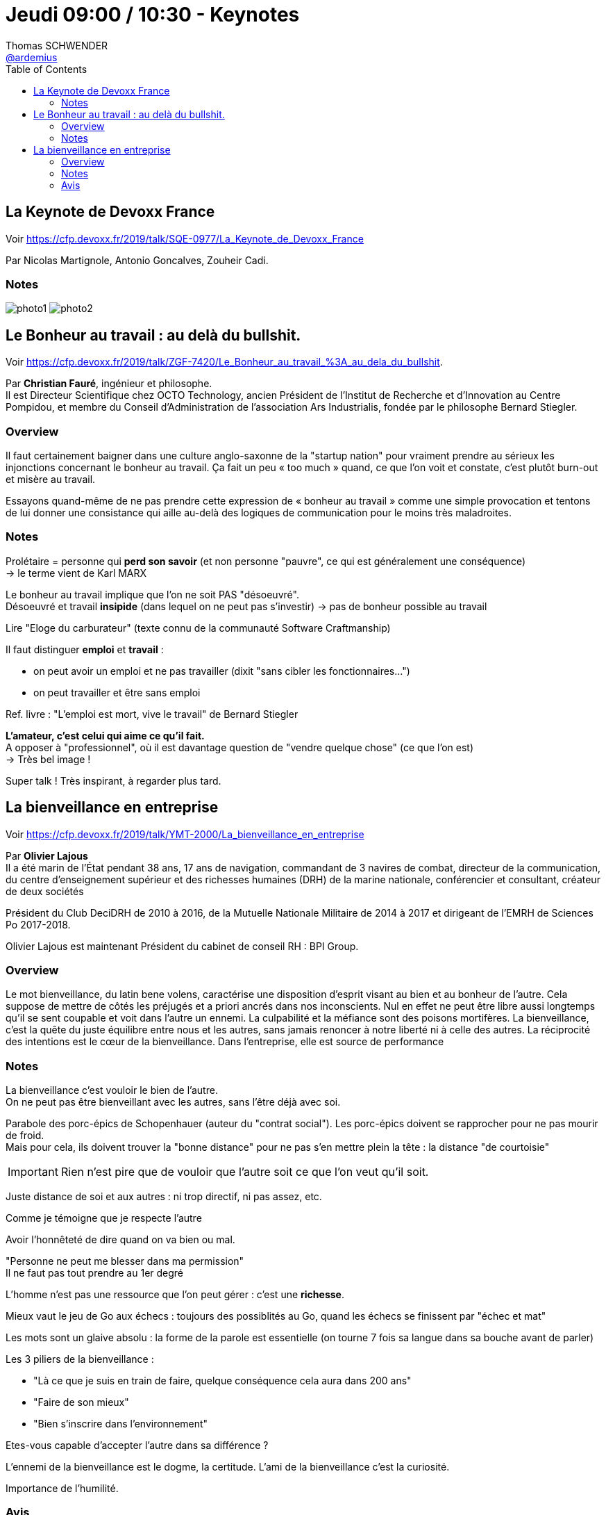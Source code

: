 = Jeudi 09:00 / 10:30 - Keynotes
Thomas SCHWENDER <https://github.com/ardemius[@ardemius]>
// Handling GitHub admonition blocks icons
ifndef::env-github[:icons: font]
ifdef::env-github[]
:status:
:outfilesuffix: .adoc
:caution-caption: :fire:
:important-caption: :exclamation:
:note-caption: :paperclip:
:tip-caption: :bulb:
:warning-caption: :warning:
endif::[]
:imagesdir: ../images
:source-highlighter: highlightjs
// Next 2 ones are to handle line breaks in some particular elements (list, footnotes, etc.)
:lb: pass:[<br> +]
:sb: pass:[<br>]
// check https://github.com/Ardemius/personal-wiki/wiki/AsciiDoctor-tips for tips on table of content in GitHub
:toc: macro
//:toclevels: 3
// To turn off figure caption labels and numbers
:figure-caption!:

toc::[]

== La Keynote de Devoxx France

Voir https://cfp.devoxx.fr/2019/talk/SQE-0977/La_Keynote_de_Devoxx_France

Par Nicolas Martignole, Antonio Goncalves, Zouheir Cadi.

=== Notes

image:photo1.jpg[]
image:photo2.jpg[]

== Le Bonheur au travail : au delà du bullshit.

Voir https://cfp.devoxx.fr/2019/talk/ZGF-7420/Le_Bonheur_au_travail_%3A_au_dela_du_bullshit.

Par *Christian Fauré*, ingénieur et philosophe. +
Il est Directeur Scientifique chez OCTO Technology, ancien Président de l’Institut de Recherche et d’Innovation au Centre Pompidou, et membre du Conseil d’Administration de l’association Ars Industrialis, fondée par le philosophe Bernard Stiegler.

=== Overview

====
Il faut certainement baigner dans une culture anglo-saxonne de la "startup nation" pour vraiment prendre au sérieux les injonctions concernant le bonheur au travail. Ça fait un peu « too much » quand, ce que l’on voit et constate, c’est plutôt burn-out et misère au travail.

Essayons quand-même de ne pas prendre cette expression de « bonheur au travail » comme une simple provocation et tentons de lui donner une consistance qui aille au-delà des logiques de communication pour le moins très maladroites.
====

=== Notes

Prolétaire = personne qui *perd son savoir* (et non personne "pauvre", ce qui est généralement une conséquence) +
-> le terme vient de Karl MARX

Le bonheur au travail implique que l'on ne soit PAS "désoeuvré". +
Désoeuvré et travail *insipide* (dans lequel on ne peut pas s'investir) -> pas de bonheur possible au travail

Lire "Eloge du carburateur" (texte connu de la communauté Software Craftmanship)

Il faut distinguer *emploi* et *travail* :

* on peut avoir un emploi et ne pas travailler (dixit "sans cibler les fonctionnaires...")
* on peut travailler et être sans emploi

Ref. livre : "L'emploi est mort, vive le travail" de Bernard Stiegler

*L'amateur, c'est celui qui aime ce qu'il fait.* +
A opposer à "professionnel", où il est davantage question de "vendre quelque chose" (ce que l'on est) +
-> Très bel image !

Super talk ! Très inspirant, à regarder plus tard.

== La bienveillance en entreprise

Voir https://cfp.devoxx.fr/2019/talk/YMT-2000/La_bienveillance_en_entreprise

Par *Olivier Lajous* +
Il a été marin de l'État pendant 38 ans, 17 ans de navigation, commandant de 3 navires de combat, directeur de la communication, du centre d'enseignement supérieur et des richesses humaines (DRH) de la marine nationale, conférencier et consultant, créateur de deux sociétés

Président du Club DeciDRH de 2010 à 2016, de la Mutuelle Nationale Militaire de 2014 à 2017 et dirigeant de l'EMRH de Sciences Po 2017-2018.

Olivier Lajous est maintenant Président du cabinet de conseil RH : BPI Group.

=== Overview

====
Le mot bienveillance, du latin bene volens, caractérise une disposition d’esprit visant au bien et au bonheur de l’autre. Cela suppose de mettre de côtés les préjugés et a priori ancrés dans nos inconscients. Nul en effet ne peut être libre aussi longtemps qu’il se sent coupable et voit dans l’autre un ennemi. La culpabilité et la méfiance sont des poisons mortifères. La bienveillance, c’est la quête du juste équilibre entre nous et les autres, sans jamais renoncer à notre liberté ni à celle des autres. La réciprocité des intentions est le cœur de la bienveillance. Dans l'entreprise, elle est source de performance
====

=== Notes

La bienveillance c'est vouloir le bien de l'autre. +
On ne peut pas être bienveillant avec les autres, sans l'être déjà avec soi.

Parabole des porc-épics de Schopenhauer (auteur du "contrat social").
Les porc-épics doivent se rapprocher pour ne pas mourir de froid. +
Mais pour cela, ils doivent trouver la "bonne distance" pour ne pas s'en mettre plein la tête : la distance "de courtoisie"

IMPORTANT: Rien n'est pire que de vouloir que l'autre soit ce que l'on veut qu'il soit.

Juste distance de soi et aux autres : ni trop directif, ni pas assez, etc.

Comme je témoigne que je respecte l'autre

Avoir l’honnêteté de dire quand on va bien ou mal.

"Personne ne peut me blesser dans ma permission" +
Il ne faut pas tout prendre au 1er degré

L'homme n'est pas une ressource que l'on peut gérer : c'est une *richesse*.

Mieux vaut le jeu de Go aux échecs : toujours des possiblités au Go, quand les échecs se finissent par "échec et mat"

Les mots sont un glaive absolu : la forme de la parole est essentielle (on tourne 7 fois sa langue dans sa bouche avant de parler)

Les 3 piliers de la bienveillance :

* "Là ce que je suis en train de faire, quelque conséquence cela aura dans 200 ans"
* "Faire de son mieux"
* "Bien s'inscrire dans l'environnement"

Etes-vous capable d'accepter l'autre dans sa différence ?

L'ennemi de la bienveillance est le dogme, la certitude.
L'ami de la bienveillance c'est la curiosité.

Importance de l'humilité.

=== Avis

Encore une fantastique keynote à regarder de nouveau !







